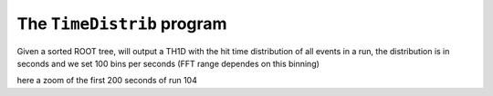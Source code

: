 ===========================
The ``TimeDistrib`` program
===========================

Given a sorted ROOT tree, will output a TH1D with the hit time distribution of all events in a run,
the distribution is in seconds and we set 100 bins per seconds (FFT range dependes on this binning)

.. image:: images/HTD.png
	   :width: 600

here a zoom of the first 200 seconds of run 104
